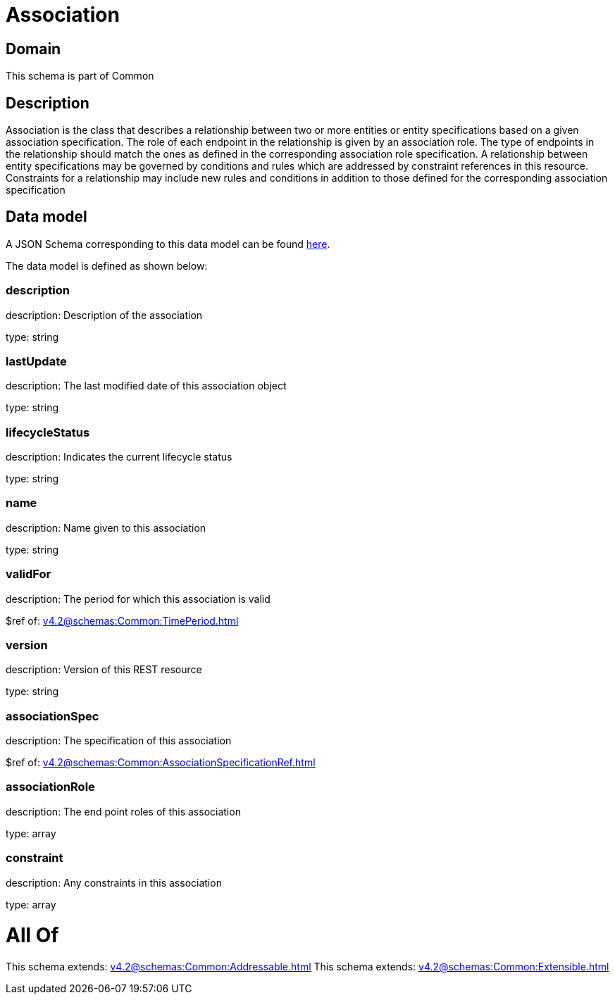 = Association

[#domain]
== Domain

This schema is part of Common

[#description]
== Description

Association is the class that describes a relationship between two or more entities or entity specifications based on a given association specification. The role of each endpoint in the relationship is given by an association role. The type of endpoints in the relationship should match the ones as defined in the corresponding association role specification. A relationship between entity specifications may be governed by conditions and rules which are addressed by constraint references in this resource. Constraints for a relationship may include new rules and conditions in addition to those defined for the corresponding association specification


[#data_model]
== Data model

A JSON Schema corresponding to this data model can be found https://tmforum.org[here].

The data model is defined as shown below:


=== description
description: Description of the association

type: string


=== lastUpdate
description: The last modified date of this association object

type: string


=== lifecycleStatus
description: Indicates the current lifecycle status

type: string


=== name
description: Name given to this association

type: string


=== validFor
description: The period for which this association is valid

$ref of: xref:v4.2@schemas:Common:TimePeriod.adoc[]


=== version
description: Version of this REST resource

type: string


=== associationSpec
description: The specification of this association

$ref of: xref:v4.2@schemas:Common:AssociationSpecificationRef.adoc[]


=== associationRole
description: The end point roles of this association

type: array


=== constraint
description: Any constraints in this association

type: array


= All Of 
This schema extends: xref:v4.2@schemas:Common:Addressable.adoc[]
This schema extends: xref:v4.2@schemas:Common:Extensible.adoc[]
